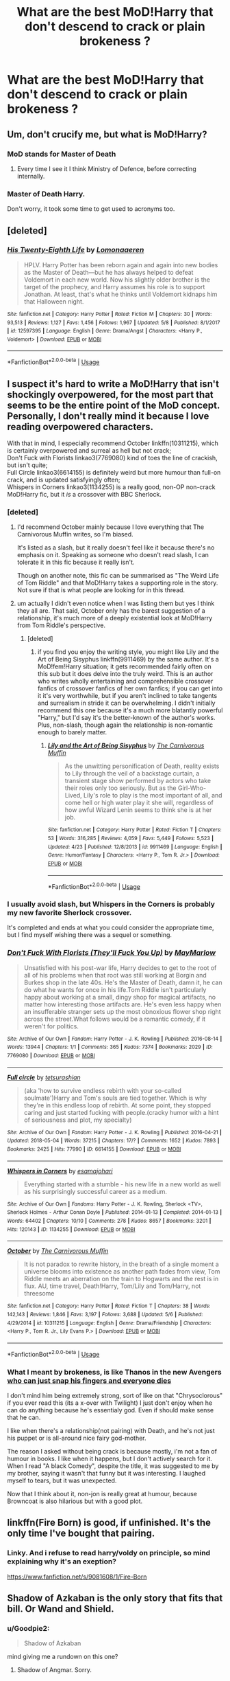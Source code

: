#+TITLE: What are the best MoD!Harry that don't descend to crack or plain brokeness ?

* What are the best MoD!Harry that don't descend to crack or plain brokeness ?
:PROPERTIES:
:Author: nauze18
:Score: 20
:DateUnix: 1526429723.0
:DateShort: 2018-May-16
:END:

** Um, don't crucify me, but what is MoD!Harry?
:PROPERTIES:
:Author: brinkbart
:Score: 9
:DateUnix: 1526444821.0
:DateShort: 2018-May-16
:END:

*** MoD stands for Master of Death
:PROPERTIES:
:Author: Xeno32
:Score: 11
:DateUnix: 1526445513.0
:DateShort: 2018-May-16
:END:

**** Every time I see it I think Ministry of Defence, before correcting internally.
:PROPERTIES:
:Author: Lysianda
:Score: 10
:DateUnix: 1526455763.0
:DateShort: 2018-May-16
:END:


*** Master of Death Harry.

Don't worry, it took some time to get used to acronyms too.
:PROPERTIES:
:Author: nauze18
:Score: 7
:DateUnix: 1526446165.0
:DateShort: 2018-May-16
:END:


** [deleted]
:PROPERTIES:
:Score: 6
:DateUnix: 1526431048.0
:DateShort: 2018-May-16
:END:

*** [[https://www.fanfiction.net/s/12597395/1/][*/His Twenty-Eighth Life/*]] by [[https://www.fanfiction.net/u/1265079/Lomonaaeren][/Lomonaaeren/]]

#+begin_quote
  HPLV. Harry Potter has been reborn again and again into new bodies as the Master of Death---but he has always helped to defeat Voldemort in each new world. Now his slightly older brother is the target of the prophecy, and Harry assumes his role is to support Jonathan. At least, that's what he thinks until Voldemort kidnaps him that Halloween night.
#+end_quote

^{/Site/:} ^{fanfiction.net} ^{*|*} ^{/Category/:} ^{Harry} ^{Potter} ^{*|*} ^{/Rated/:} ^{Fiction} ^{M} ^{*|*} ^{/Chapters/:} ^{30} ^{*|*} ^{/Words/:} ^{93,513} ^{*|*} ^{/Reviews/:} ^{1,127} ^{*|*} ^{/Favs/:} ^{1,456} ^{*|*} ^{/Follows/:} ^{1,967} ^{*|*} ^{/Updated/:} ^{5/8} ^{*|*} ^{/Published/:} ^{8/1/2017} ^{*|*} ^{/id/:} ^{12597395} ^{*|*} ^{/Language/:} ^{English} ^{*|*} ^{/Genre/:} ^{Drama/Angst} ^{*|*} ^{/Characters/:} ^{<Harry} ^{P.,} ^{Voldemort>} ^{*|*} ^{/Download/:} ^{[[http://www.ff2ebook.com/old/ffn-bot/index.php?id=12597395&source=ff&filetype=epub][EPUB]]} ^{or} ^{[[http://www.ff2ebook.com/old/ffn-bot/index.php?id=12597395&source=ff&filetype=mobi][MOBI]]}

--------------

*FanfictionBot*^{2.0.0-beta} | [[https://github.com/tusing/reddit-ffn-bot/wiki/Usage][Usage]]
:PROPERTIES:
:Author: FanfictionBot
:Score: 2
:DateUnix: 1526431073.0
:DateShort: 2018-May-16
:END:


** I suspect it's hard to write a MoD!Harry that isn't shockingly overpowered, for the most part that seems to be the entire point of the MoD concept. Personally, I don't really mind it because I love reading overpowered characters.

With that in mind, I especially recommend October linkffn(10311215), which is certainly overpowered and surreal as hell but not crack;\\
Don't Fuck with Florists linkao3(7769080) kind of toes the line of crackish, but isn't quite;\\
Full Circle linkao3(6614155) is definitely weird but more humour than full-on crack, and is updated satisfyingly often;\\
Whispers in Corners linkao3(1134255) is a really good, non-OP non-crack MoD!Harry fic, but it /is/ a crossover with BBC Sherlock.
:PROPERTIES:
:Author: GoldieFox
:Score: 8
:DateUnix: 1526432991.0
:DateShort: 2018-May-16
:END:

*** [deleted]
:PROPERTIES:
:Score: 7
:DateUnix: 1526435189.0
:DateShort: 2018-May-16
:END:

**** I'd recommend October mainly because I love everything that The Carnivorous Muffin writes, so I'm biased.

It's listed as a slash, but it really doesn't feel like it because there's no emphasis on it. Speaking as someone who doesn't read slash, I can tolerate it in this fic because it really isn't.

Though on another note, this fic can be summarised as "The Weird Life of Tom Riddle" and that MoD!Harry takes a supporting role in the story. Not sure if that is what people are looking for in this thread.
:PROPERTIES:
:Author: RikkuHime
:Score: 5
:DateUnix: 1526437602.0
:DateShort: 2018-May-16
:END:


**** um actually I didn't even notice when I was listing them but yes I think they all are. That said, October only has the barest suggestion of a relationship, it's much more of a deeply existential look at MoD!Harry from Tom Riddle's perspective.
:PROPERTIES:
:Author: GoldieFox
:Score: 3
:DateUnix: 1526437603.0
:DateShort: 2018-May-16
:END:

***** [deleted]
:PROPERTIES:
:Score: 3
:DateUnix: 1526438983.0
:DateShort: 2018-May-16
:END:

****** if you find you enjoy the writing style, you might like Lily and the Art of Being Sisyphus linkffn(9911469) by the same author. It's a MoD!fem!Harry situation; it gets recommended fairly often on this sub but it does delve into the truly weird. This is an author who writes wholly entertaining and comprehensible crossover fanfics of crossover fanfics of her own fanfics; if you can get into it it's very worthwhile, but if you aren't inclined to take tangents and surrealism in stride it can be overwhelming. I didn't initially recommend this one because it's a much more blatantly powerful "Harry," but I'd say it's the better-known of the author's works. Plus, non-slash, though again the relationship is non-romantic enough to barely matter.
:PROPERTIES:
:Author: GoldieFox
:Score: 1
:DateUnix: 1526439868.0
:DateShort: 2018-May-16
:END:

******* [[https://www.fanfiction.net/s/9911469/1/][*/Lily and the Art of Being Sisyphus/*]] by [[https://www.fanfiction.net/u/1318815/The-Carnivorous-Muffin][/The Carnivorous Muffin/]]

#+begin_quote
  As the unwitting personification of Death, reality exists to Lily through the veil of a backstage curtain, a transient stage show performed by actors who take their roles only too seriously. But as the Girl-Who-Lived, Lily's role to play is the most important of all, and come hell or high water play it she will, regardless of how awful Wizard Lenin seems to think she is at her job.
#+end_quote

^{/Site/:} ^{fanfiction.net} ^{*|*} ^{/Category/:} ^{Harry} ^{Potter} ^{*|*} ^{/Rated/:} ^{Fiction} ^{T} ^{*|*} ^{/Chapters/:} ^{53} ^{*|*} ^{/Words/:} ^{316,285} ^{*|*} ^{/Reviews/:} ^{4,059} ^{*|*} ^{/Favs/:} ^{5,449} ^{*|*} ^{/Follows/:} ^{5,523} ^{*|*} ^{/Updated/:} ^{4/23} ^{*|*} ^{/Published/:} ^{12/8/2013} ^{*|*} ^{/id/:} ^{9911469} ^{*|*} ^{/Language/:} ^{English} ^{*|*} ^{/Genre/:} ^{Humor/Fantasy} ^{*|*} ^{/Characters/:} ^{<Harry} ^{P.,} ^{Tom} ^{R.} ^{Jr.>} ^{*|*} ^{/Download/:} ^{[[http://www.ff2ebook.com/old/ffn-bot/index.php?id=9911469&source=ff&filetype=epub][EPUB]]} ^{or} ^{[[http://www.ff2ebook.com/old/ffn-bot/index.php?id=9911469&source=ff&filetype=mobi][MOBI]]}

--------------

*FanfictionBot*^{2.0.0-beta} | [[https://github.com/tusing/reddit-ffn-bot/wiki/Usage][Usage]]
:PROPERTIES:
:Author: FanfictionBot
:Score: 1
:DateUnix: 1526439875.0
:DateShort: 2018-May-16
:END:


*** I usually avoid slash, but Whispers in the Corners is probably my new favorite Sherlock crossover.

It's completed and ends at what you could consider the appropriate time, but I find myself wishing there was a sequel or something.
:PROPERTIES:
:Author: FerusGrim
:Score: 6
:DateUnix: 1526461516.0
:DateShort: 2018-May-16
:END:


*** [[https://archiveofourown.org/works/7769080][*/Don't Fuck With Florists (They'll Fuck You Up)/*]] by [[https://www.archiveofourown.org/users/MayMarlow/pseuds/MayMarlow][/MayMarlow/]]

#+begin_quote
  Unsatisfied with his post-war life, Harry decides to get to the root of all of his problems when that root was still working at Borgin and Burkes shop in the late 40s. He's the Master of Death, damn it, he can do what he wants for once in his life.Tom Riddle isn't particularly happy about working at a small, dingy shop for magical artifacts, no matter how interesting those artifacts are. He's even less happy when an insufferable stranger sets up the most obnoxious flower shop right across the street.What follows would be a romantic comedy, if it weren't for politics.
#+end_quote

^{/Site/:} ^{Archive} ^{of} ^{Our} ^{Own} ^{*|*} ^{/Fandom/:} ^{Harry} ^{Potter} ^{-} ^{J.} ^{K.} ^{Rowling} ^{*|*} ^{/Published/:} ^{2016-08-14} ^{*|*} ^{/Words/:} ^{13944} ^{*|*} ^{/Chapters/:} ^{1/1} ^{*|*} ^{/Comments/:} ^{365} ^{*|*} ^{/Kudos/:} ^{7374} ^{*|*} ^{/Bookmarks/:} ^{2029} ^{*|*} ^{/ID/:} ^{7769080} ^{*|*} ^{/Download/:} ^{[[https://archiveofourown.org/downloads/Ma/MayMarlow/7769080/Dont%20Fuck%20With%20Florists%20Theyll.epub?updated_at=1471205923][EPUB]]} ^{or} ^{[[https://archiveofourown.org/downloads/Ma/MayMarlow/7769080/Dont%20Fuck%20With%20Florists%20Theyll.mobi?updated_at=1471205923][MOBI]]}

--------------

[[https://archiveofourown.org/works/6614155][*/Full circle/*]] by [[https://www.archiveofourown.org/users/tetsurashian/pseuds/tetsurashian][/tetsurashian/]]

#+begin_quote
  (aka 'how to survive endless rebirth with your so-called soulmate')Harry and Tom's souls are tied together. Which is why they're in this endless loop of rebirth. At some point, they stopped caring and just started fucking with people.(cracky humor with a hint of seriousness and plot, my specialty)
#+end_quote

^{/Site/:} ^{Archive} ^{of} ^{Our} ^{Own} ^{*|*} ^{/Fandom/:} ^{Harry} ^{Potter} ^{-} ^{J.} ^{K.} ^{Rowling} ^{*|*} ^{/Published/:} ^{2016-04-21} ^{*|*} ^{/Updated/:} ^{2018-05-04} ^{*|*} ^{/Words/:} ^{37215} ^{*|*} ^{/Chapters/:} ^{17/?} ^{*|*} ^{/Comments/:} ^{1652} ^{*|*} ^{/Kudos/:} ^{7893} ^{*|*} ^{/Bookmarks/:} ^{2425} ^{*|*} ^{/Hits/:} ^{77990} ^{*|*} ^{/ID/:} ^{6614155} ^{*|*} ^{/Download/:} ^{[[https://archiveofourown.org/downloads/te/tetsurashian/6614155/Full%20circle.epub?updated_at=1525473658][EPUB]]} ^{or} ^{[[https://archiveofourown.org/downloads/te/tetsurashian/6614155/Full%20circle.mobi?updated_at=1525473658][MOBI]]}

--------------

[[https://archiveofourown.org/works/1134255][*/Whispers in Corners/*]] by [[https://www.archiveofourown.org/users/esama/pseuds/esama/users/johari/pseuds/johari][/esamajohari/]]

#+begin_quote
  Everything started with a stumble - his new life in a new world as well as his surprisingly successful career as a medium.
#+end_quote

^{/Site/:} ^{Archive} ^{of} ^{Our} ^{Own} ^{*|*} ^{/Fandoms/:} ^{Harry} ^{Potter} ^{-} ^{J.} ^{K.} ^{Rowling,} ^{Sherlock} ^{<TV>,} ^{Sherlock} ^{Holmes} ^{-} ^{Arthur} ^{Conan} ^{Doyle} ^{*|*} ^{/Published/:} ^{2014-01-13} ^{*|*} ^{/Completed/:} ^{2014-01-13} ^{*|*} ^{/Words/:} ^{64402} ^{*|*} ^{/Chapters/:} ^{10/10} ^{*|*} ^{/Comments/:} ^{278} ^{*|*} ^{/Kudos/:} ^{8657} ^{*|*} ^{/Bookmarks/:} ^{3201} ^{*|*} ^{/Hits/:} ^{120143} ^{*|*} ^{/ID/:} ^{1134255} ^{*|*} ^{/Download/:} ^{[[https://archiveofourown.org/downloads/es/esama/1134255/Whispers%20in%20Corners.epub?updated_at=1389703962][EPUB]]} ^{or} ^{[[https://archiveofourown.org/downloads/es/esama/1134255/Whispers%20in%20Corners.mobi?updated_at=1389703962][MOBI]]}

--------------

[[https://www.fanfiction.net/s/10311215/1/][*/October/*]] by [[https://www.fanfiction.net/u/1318815/The-Carnivorous-Muffin][/The Carnivorous Muffin/]]

#+begin_quote
  It is not paradox to rewrite history, in the breath of a single moment a universe blooms into existence as another path fades from view, Tom Riddle meets an aberration on the train to Hogwarts and the rest is in flux. AU, time travel, Death!Harry, Tom/Lily and Tom/Harry, not threesome
#+end_quote

^{/Site/:} ^{fanfiction.net} ^{*|*} ^{/Category/:} ^{Harry} ^{Potter} ^{*|*} ^{/Rated/:} ^{Fiction} ^{T} ^{*|*} ^{/Chapters/:} ^{38} ^{*|*} ^{/Words/:} ^{142,143} ^{*|*} ^{/Reviews/:} ^{1,846} ^{*|*} ^{/Favs/:} ^{3,197} ^{*|*} ^{/Follows/:} ^{3,688} ^{*|*} ^{/Updated/:} ^{5/6} ^{*|*} ^{/Published/:} ^{4/29/2014} ^{*|*} ^{/id/:} ^{10311215} ^{*|*} ^{/Language/:} ^{English} ^{*|*} ^{/Genre/:} ^{Drama/Friendship} ^{*|*} ^{/Characters/:} ^{<Harry} ^{P.,} ^{Tom} ^{R.} ^{Jr.,} ^{Lily} ^{Evans} ^{P.>} ^{*|*} ^{/Download/:} ^{[[http://www.ff2ebook.com/old/ffn-bot/index.php?id=10311215&source=ff&filetype=epub][EPUB]]} ^{or} ^{[[http://www.ff2ebook.com/old/ffn-bot/index.php?id=10311215&source=ff&filetype=mobi][MOBI]]}

--------------

*FanfictionBot*^{2.0.0-beta} | [[https://github.com/tusing/reddit-ffn-bot/wiki/Usage][Usage]]
:PROPERTIES:
:Author: FanfictionBot
:Score: 1
:DateUnix: 1526433016.0
:DateShort: 2018-May-16
:END:


*** What I meant by brokeness, is like Thanos in the new Avengers [[/spoiler][who can just snap his fingers and everyone dies]]

I don't mind him being extremely strong, sort of like on that "Chrysoclorous" if you ever read this (its a x-over with Twilight) I just don't enjoy when he can do anything because he's essentialy god. Even if should make sense that he can.

I like when there's a relationship(not pairing) with Death, and he's not just his puppet or is all-around nice fairy god-mother.

The reason I asked without being crack is because mostly, i'm not a fan of humour in books. I like when it happens, but I don't actively search for it. When I read "A black Comedy", despite the title, it was suggested to me by my brother, saying it wasn't that funny but it was interesting. I laughed myself to tears, but it was unexpected.

Now that I think about it, non-jon is really great at humour, because Browncoat is also hilarious but with a good plot.
:PROPERTIES:
:Author: nauze18
:Score: 1
:DateUnix: 1526435380.0
:DateShort: 2018-May-16
:END:


** linkffn(Fire Born) is good, if unfinished. It's the only time I've bought that pairing.
:PROPERTIES:
:Author: Incubix
:Score: 2
:DateUnix: 1526466943.0
:DateShort: 2018-May-16
:END:

*** Linky. And i refuse to read harry/voldy on principle, so mind explaining why it's an exeption?

[[https://www.fanfiction.net/s/9081608/1/Fire-Born]]
:PROPERTIES:
:Author: Goodpie2
:Score: 1
:DateUnix: 1527319431.0
:DateShort: 2018-May-26
:END:


** Shadow of Azkaban is the only story that fits that bill. Or Wand and Shield.
:PROPERTIES:
:Author: richardwhereat
:Score: 1
:DateUnix: 1526515600.0
:DateShort: 2018-May-17
:END:

*** u/Goodpie2:
#+begin_quote
  Shadow of Azkaban
#+end_quote

mind giving me a rundown on this one?
:PROPERTIES:
:Author: Goodpie2
:Score: 1
:DateUnix: 1527319167.0
:DateShort: 2018-May-26
:END:

**** Shadow of Angmar. Sorry.
:PROPERTIES:
:Author: richardwhereat
:Score: 1
:DateUnix: 1527379118.0
:DateShort: 2018-May-27
:END:
